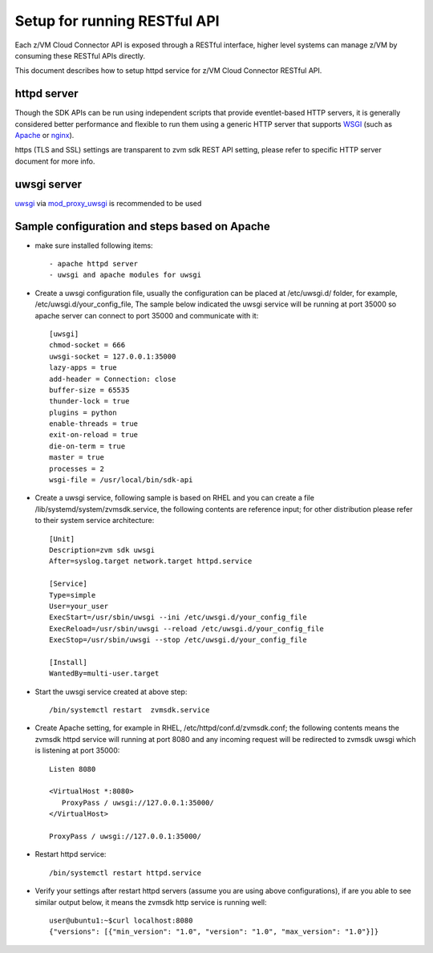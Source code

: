 .. _`Setup for running RESTful API`:

Setup for running RESTful API
*****************************

Each z/VM Cloud Connector API is exposed through a RESTful interface, higher level
systems can manage z/VM by consuming these RESTful APIs directly.

This document describes how to setup httpd service for z/VM Cloud Connector RESTful API.

httpd server
============

Though the SDK APIs can be run using independent scripts that
provide eventlet-based HTTP servers, it is generally considered better
performance and flexible to run them using a generic HTTP server that
supports WSGI_ (such as Apache_ or nginx_).

https (TLS and SSL) settings are transparent to zvm sdk REST API setting,
please refer to specific HTTP server document for more info.

.. _WSGI: https://www.python.org/dev/peps/pep-3333/
.. _apache: http://httpd.apache.org/
.. _nginx: http://nginx.org/en/

uwsgi server
============

uwsgi_ via mod_proxy_uwsgi_ is recommended to be used

.. _uwsgi: https://uwsgi-docs.readthedocs.io/
.. _mod_proxy_uwsgi: http://uwsgi-docs.readthedocs.io/en/latest/Apache.html#mod-proxy-uwsgi

Sample configuration and steps based on Apache
==============================================

* make sure installed following items::

   - apache httpd server
   - uwsgi and apache modules for uwsgi 

* Create a uwsgi configuration file, usually the configuration can be placed
  at /etc/uwsgi.d/ folder, for example, /etc/uwsgi.d/your_config_file,
  The sample below indicated the uwsgi service will be running at port 35000
  so apache server can connect to port 35000 and communicate with it::

   [uwsgi]
   chmod-socket = 666
   uwsgi-socket = 127.0.0.1:35000
   lazy-apps = true
   add-header = Connection: close
   buffer-size = 65535
   thunder-lock = true
   plugins = python
   enable-threads = true
   exit-on-reload = true
   die-on-term = true
   master = true
   processes = 2
   wsgi-file = /usr/local/bin/sdk-api

* Create a uwsgi service, following sample is based on RHEL and you can 
  create a file /lib/systemd/system/zvmsdk.service, the following contents
  are reference input; for other distribution please refer to their system
  service architecture::

   [Unit]
   Description=zvm sdk uwsgi
   After=syslog.target network.target httpd.service

   [Service]
   Type=simple
   User=your_user
   ExecStart=/usr/sbin/uwsgi --ini /etc/uwsgi.d/your_config_file
   ExecReload=/usr/sbin/uwsgi --reload /etc/uwsgi.d/your_config_file
   ExecStop=/usr/sbin/uwsgi --stop /etc/uwsgi.d/your_config_file

   [Install]
   WantedBy=multi-user.target

* Start the uwsgi service created at above step::

   /bin/systemctl restart  zvmsdk.service

* Create Apache setting, for example in RHEL, /etc/httpd/conf.d/zvmsdk.conf;
  the following contents means the zvmsdk httpd service will running at port 8080
  and any incoming request will be redirected to zvmsdk uwsgi which is listening
  at port 35000::

   Listen 8080

   <VirtualHost *:8080>
      ProxyPass / uwsgi://127.0.0.1:35000/
   </VirtualHost>

   ProxyPass / uwsgi://127.0.0.1:35000/

* Restart httpd service::

  /bin/systemctl restart httpd.service

* Verify your settings after restart httpd servers (assume you are using above
  configurations), if are you able to see similar output below, it means the zvmsdk
  http service is running well::

   user@ubuntu1:~$curl localhost:8080
   {"versions": [{"min_version": "1.0", "version": "1.0", "max_version": "1.0"}]}
